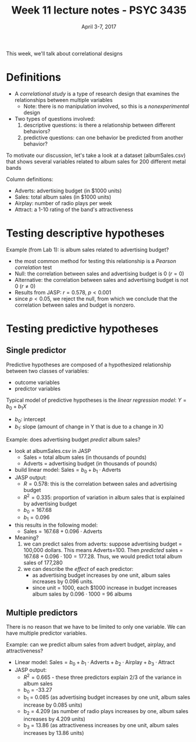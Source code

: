 #+TITLE: Week 11 lecture notes - PSYC 3435
#+AUTHOR:
#+DATE: April 3-7, 2017 
#+OPTIONS: toc:nil num:nil

This week, we'll talk about correlational designs

* Definitions
  - A /correlational study/ is a type of research design that examines the relationships between multiple variables
    - Note: there is no manipulation involved, so this is a /nonexperimental/ design

  - Two types of questions involved:
    1. descriptive questions: is there a relationship between different behaviors?
    2. predictive questions: can one behavior be predicted from another behavior?

To motivate our discussion, let's take a look at a dataset (albumSales.csv) that shows several variables related to album sales for 200 different metal bands

Column definitions:
  - Adverts: advertising budget (in $1000 units)
  - Sales: total album sales (in $1000 units)
  - Airplay: number of radio plays per week
  - Attract: a 1-10 rating of the band's attractiveness


* Testing descriptive hypotheses

Example (from Lab 1): is album sales related to advertising budget?
  - the most common method for testing this relationship is a /Pearson correlation/ test
  - Null: the correlation between sales and advertising budget is 0 ($r=0$)
  - Alternative: the correlation between sales and advertising budget is not 0 ($r\neq 0$)
  - Results from JASP: $r = 0.578$, $p < 0.001$
  - since $p<0.05$, we reject the null, from which we conclude that the correlation between sales and budget is nonzero.
   
* Testing predictive hypotheses
** Single predictor
Predictive hypotheses are composed of a hypothesized relationship between two classes of variables:
  - outcome variables
  - predictor variables 

Typical model of predictive hypotheses is the /linear regression model/: $Y=b_0+b_1X$
  - $b_0$: intercept
  - $b_1$: slope (amount of change in Y that is due to a change in X)

Example: does advertising budget /predict/ album sales?
  - look at albumSales.csv in JASP
    - Sales = total album sales (in thousands of pounds)
    - Adverts = advertising budget (in thousands of pounds)
  - build linear model: $\text{Sales} = b_0 + b_1\cdot \text{Adverts}$
  - JASP output:
    - $R = 0.578$: this is the correlation between sales and advertising budget
    - $R^2 = 0.335$: proportion of variation in album sales that is explained by advertising budget
    - $b_0 = 167.68$
    - $b_1 = 0.096$
  - this results in the following model:
    - $\text{Sales} = 167.68 + 0.096\cdot\text{Adverts}$
  - Meaning?
    1. we can predict sales from adverts: suppose advertising budget = 100,000 dollars.  This means Adverts=100.  Then /predicted/ sales = $167.68+0.096\cdot 100=177.28$.  Thus, we would predict total album sales of 177,280  
    2. we can describe the /effect/ of each predictor:
      - as advertising budget increases by one unit, album sales increases by 0.096 units.
      - since unit = 1000, each $1000 increase in budget increases album sales by $0.096\cdot 1000$ = 96 albums

** Multiple predictors
There is no reason that we have to be limited to only one variable.  We can have multiple predictor variables.

Example: can we predict album sales from advert budget, airplay, and attractiveness?
  - Linear model: $\text{Sales}=b_0+b_1\cdot \text{Adverts}+b_2\cdot\text{Airplay}+b_3\cdot\text{Attract}$
  - JASP output:
    - $R^2=0.665$ - these three predictors explain 2/3 of the variance in album sales
    - b_0 = -33.27
    - b_1 = 0.085 (as advertising budget increases by one unit, album sales increase by 0.085 units)
    - b_2 = 4.209 (as number of radio plays increases by one, album sales increases by 4.209 units)
    - b_3 = 13.86 (as attractiveness increases by one unit, album sales increases by 13.86 units)
